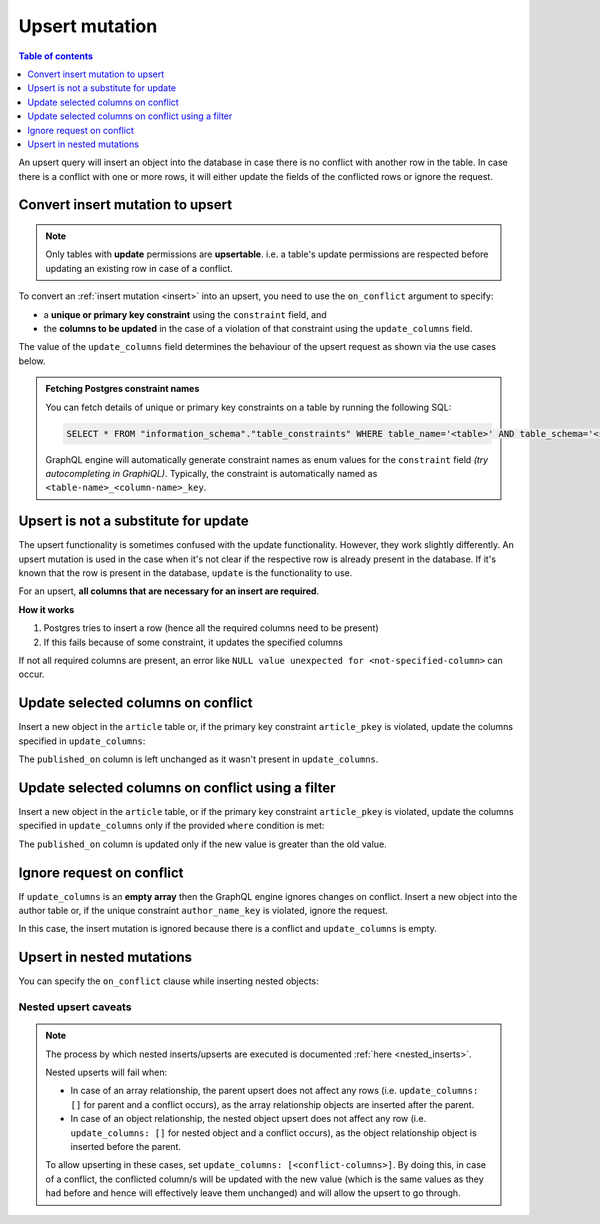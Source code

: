 .. meta::
   :description: Use upsert mutations with Hasura
   :keywords: hasura, docs, mutation, upsert

.. _upsert:

Upsert mutation
===============

.. contents:: Table of contents
  :backlinks: none
  :depth: 1
  :local:

An upsert query will insert an object into the database in case there is no conflict with another row in the table. In
case there is a conflict with one or more rows, it will either update the fields of the conflicted rows or ignore
the request.

Convert insert mutation to upsert
---------------------------------

.. note::

  Only tables with **update** permissions are **upsertable**. i.e. a table's update permissions are respected
  before updating an existing row in case of a conflict.

To convert an :ref:`insert mutation <insert>` into an upsert, you need to use the ``on_conflict`` argument to specify:

- a **unique or primary key constraint** using the ``constraint`` field, and
- the **columns to be updated** in the case of a violation of that constraint using the ``update_columns`` field.

The value of the ``update_columns`` field determines the behaviour of the upsert request as shown via the use cases
below.

.. admonition:: Fetching Postgres constraint names

  You can fetch details of unique or primary key constraints on a table by running the following SQL:

  .. code-block:: sql

    SELECT * FROM "information_schema"."table_constraints" WHERE table_name='<table>' AND table_schema='<schema>';

  GraphQL engine will automatically generate constraint names as enum values for the ``constraint`` field *(try
  autocompleting in GraphiQL)*. Typically, the constraint is automatically named as ``<table-name>_<column-name>_key``.

Upsert is not a substitute for update
-------------------------------------

The upsert functionality is sometimes confused with the update functionality. However, they work slightly
differently. An upsert mutation is used in the case when it's not clear if the respective row is already present
in the database. If it's known that the row is present in the database, ``update`` is the functionality to use.

For an upsert, **all columns that are necessary for an insert are required**.

**How it works**

1. Postgres tries to insert a row (hence all the required columns need to be present)

2. If this fails because of some constraint, it updates the specified columns

If not all required columns are present, an error like ``NULL value unexpected for <not-specified-column>`` can occur.


Update selected columns on conflict
-----------------------------------
Insert a new object in the ``article`` table or, if the primary key constraint ``article_pkey`` is violated, update
the columns specified in ``update_columns``:

.. graphiql::
  :view_only:
  :query:
    mutation upsert_article {
      insert_article (
        objects: [
          {
            id: 2,
            title: "ex quis mattis",
            content: "Pellentesque lobortis quam non leo faucibus efficitur",
            published_on: "2018-10-12"
          }
        ],
        on_conflict: {
          constraint: article_pkey,
          update_columns: [title, content]
        }
      ) {
        returning {
          id
          title
          content
          published_on
        }
      }
    }
  :response:
    {
      "data": {
        "insert_article": {
          "returning": [
            {
              "id": 2,
              "title": "ex quis mattis",
              "content": "Pellentesque lobortis quam non leo faucibus efficitur",
              "published_on": "2018-06-10"
            }
          ]
        }
      }
    }

The ``published_on`` column is left unchanged as it wasn't present in ``update_columns``.

Update selected columns on conflict using a filter
--------------------------------------------------
Insert a new object in the ``article`` table, or if the primary key constraint ``article_pkey`` is violated, update
the columns specified in ``update_columns`` only if the provided ``where`` condition is met:


.. graphiql::
  :view_only:
  :query:
    mutation upsert_article {
      insert_article (
        objects: [
          {
            id: 2,
            published_on: "2018-10-12"
          }
        ],
        on_conflict: {
          constraint: article_pkey,
          update_columns: [published_on],
          where: {
            published_on: {_lt: "2018-10-12"}
          }
        }
      ) {
        returning {
          id
          published_on
        }
      }
    }
  :response:
    {
      "data": {
        "insert_article": {
          "returning": [
            {
              "id": 2,
              "published_on": "2018-10-12"
            }
          ]
        }
      }
    }

The ``published_on`` column is updated only if the new value is greater than the old value.

Ignore request on conflict
--------------------------
If ``update_columns`` is an **empty array** then the GraphQL engine ignores changes on conflict. Insert a new object into
the author table or, if the unique constraint ``author_name_key`` is violated, ignore the request.

.. graphiql::
  :view_only:
  :query:
    mutation upsert_author {
      insert_author(
        objects: [
          {name: "John", id: 10}
        ],
        on_conflict: {
          constraint: author_name_key,
          update_columns: []
        }
      ) {
        affected_rows
      }
    }
  :response:
    {
      "data": {
        "insert_author": {
          "affected_rows": 0
        }
      }
    }

In this case, the insert mutation is ignored because there is a conflict and ``update_columns`` is empty.


Upsert in nested mutations
--------------------------
You can specify the ``on_conflict`` clause while inserting nested objects:

.. graphiql::
  :view_only:
  :query:
    mutation upsert_author_article {
      insert_author(
        objects: [
          {
            id: 10,
            name: "John",
            articles: {
              data: [
                {
                  id: 1,
                  title: "Article 1 title",
                  content: "Article 1 content"
                }
              ],
              on_conflict: {
                constraint: article_pkey,
                update_columns: [title, content]
              }
            }
          }
        ]
      ) {
        affected_rows
      }
    }
  :response:
    {
      "data": {
        "insert_author": {
          "affected_rows": 2
        }
      }
    }


.. _nested-upsert-caveats:

Nested upsert caveats
^^^^^^^^^^^^^^^^^^^^^

.. note::

  The process by which nested inserts/upserts are executed is documented :ref:`here <nested_inserts>`.

  Nested upserts will fail when:

  - In case of an array relationship, the parent upsert does not affect any rows (i.e. ``update_columns: []`` for parent
    and a conflict occurs), as the array relationship objects are inserted after the parent.
  - In case of an object relationship, the nested object upsert does not affect any row (i.e. ``update_columns: []`` for
    nested object and a conflict occurs), as the object relationship object is inserted before the parent.

  To allow upserting in these cases, set ``update_columns: [<conflict-columns>]``. By doing this, in case of a
  conflict, the conflicted column/s will be updated with the new value (which is the same values as they had before and hence
  will effectively leave them unchanged) and will allow the upsert to go through.
